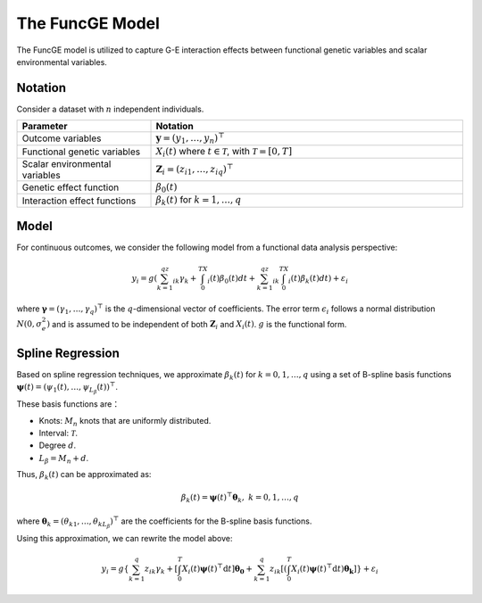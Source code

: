 The FuncGE Model
=========================

.. _funcgemodel-label:

The FuncGE model is utilized to capture G-E interaction effects between functional genetic variables and scalar environmental variables.


Notation
---------

Consider a dataset with :math:`n` independent individuals.

.. list-table:: 
   :widths: 30 70
   :header-rows: 1
   :align: center

   * - Parameter
     - Notation
   * - Outcome variables
     - :math:`\boldsymbol{y} = (y_1, \ldots, y_n)^{\top}`
   * - Functional genetic variables
     - :math:`X_i(t)` where :math:`t \in \mathcal{T}`, with :math:`\mathcal{T} = [0,T]`
   * - Scalar environmental variables
     - :math:`\boldsymbol{Z}_i = \left(z_{i1}, \ldots, z_{iq} \right)^{\top}`
   * - Genetic effect function
     - :math:`\beta_0(t)`
   * - Interaction effect functions
     - :math:`\beta_k(t)` for :math:`k = 1, \ldots, q`


Model
---------

For continuous outcomes, we consider the following model from a functional data analysis perspective:

.. math::

    y_i=g\left(\sum_{k=1}^qz_{ik}\gamma_k+\int_0^TX_i(t)\beta_0(t)dt+\sum_{k=1}^qz_{ik}\int_0^TX_i(t)\beta_k(t)dt\right)+\varepsilon_i

where :math:`\boldsymbol{\gamma} = (\gamma_1, \ldots, \gamma_q)^{\top}` is the :math:`q`-dimensional vector of coefficients.
The error term :math:`\epsilon_i` follows a normal distribution :math:`N(0, \sigma_e^2)` and is assumed to be independent of both :math:`\boldsymbol{Z}_i` and :math:`X_i(t)`.
:math:`g` is the functional form.


Spline Regression
---------------------

Based on spline regression techniques, we approximate :math:`\beta_k(t)` for :math:`k = 0, 1, \ldots, q` using a set of B-spline basis functions :math:`\boldsymbol{\psi}(t) = \left( \psi_1(t), \ldots, \psi_{L_\beta}(t) \right)^\top`.

These basis functions are：

- Knots: :math:`M_n` knots that are uniformly distributed.
- Interval: :math:`\mathcal{T}`.
- Degree :math:`d`.
- :math:`L_\beta = M_n + d`.

Thus, :math:`\beta_k(t)` can be approximated as:

.. math::

    \beta_k(t)=\boldsymbol{\psi}(t)^\top \boldsymbol{\theta}_k, \; k=0,1,\ldots,q

where :math:`\boldsymbol{\theta}_{k} = (\theta_{k1}, \ldots, \theta_{kL_\beta})^{\top}` are the coefficients for the B-spline basis functions.

Using this approximation, we can rewrite the model above:

.. math::

    y_{i} = g\left\{\sum_{k=1}^q z_{ik} \gamma_k + \left[\int_0^T X_i(t) \boldsymbol{\psi}(t)^\top \mathrm{d}t\right] \boldsymbol{\theta_0} + \sum_{k=1}^q z_{ik} \left[\left(\int_0^T X_i(t) \boldsymbol{\psi}(t)^\top \mathrm{d}t\right) \boldsymbol{\theta_k}\right]\right\} + \varepsilon_i

    